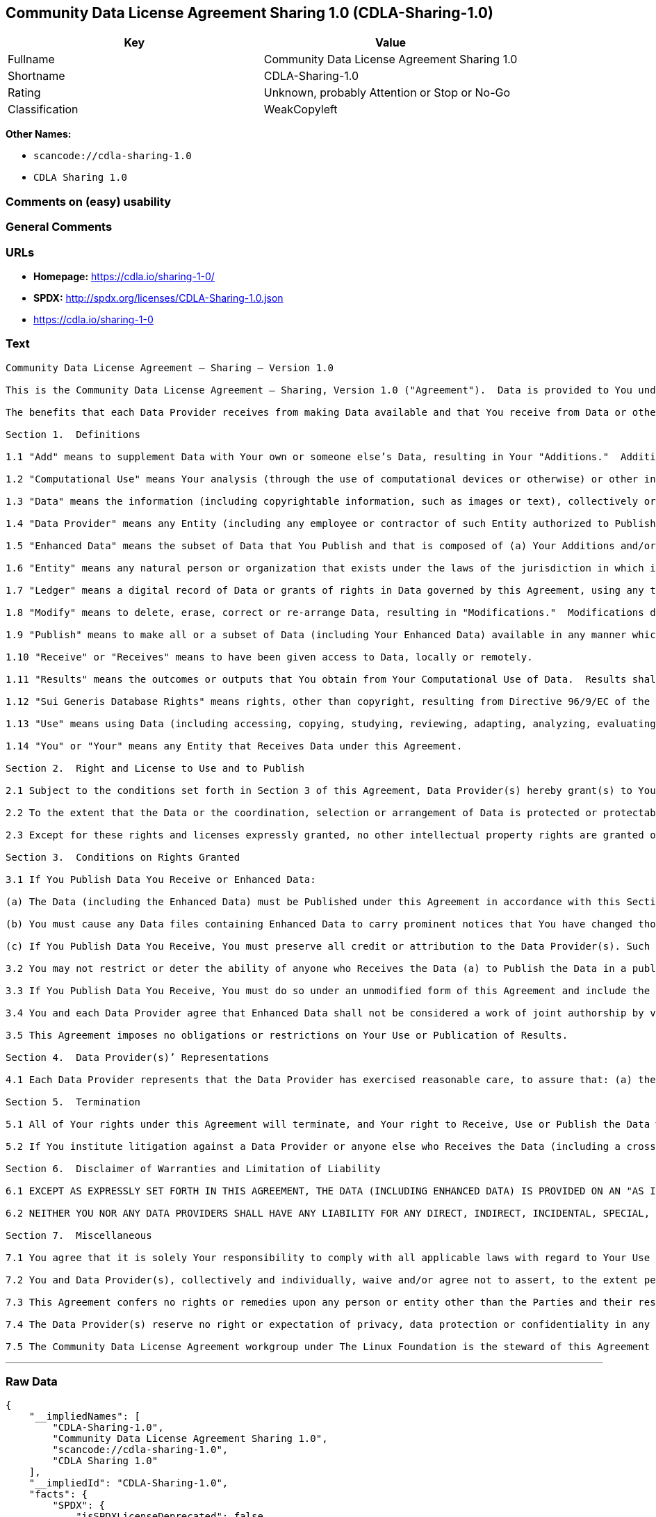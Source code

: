 == Community Data License Agreement Sharing 1.0 (CDLA-Sharing-1.0)

[cols=",",options="header",]
|===
|Key |Value
|Fullname |Community Data License Agreement Sharing 1.0
|Shortname |CDLA-Sharing-1.0
|Rating |Unknown, probably Attention or Stop or No-Go
|Classification |WeakCopyleft
|===

*Other Names:*

* `+scancode://cdla-sharing-1.0+`
* `+CDLA Sharing 1.0+`

=== Comments on (easy) usability

=== General Comments

=== URLs

* *Homepage:* https://cdla.io/sharing-1-0/
* *SPDX:* http://spdx.org/licenses/CDLA-Sharing-1.0.json
* https://cdla.io/sharing-1-0

=== Text

....
Community Data License Agreement – Sharing – Version 1.0

This is the Community Data License Agreement – Sharing, Version 1.0 ("Agreement").  Data is provided to You under this Agreement by each of the Data Providers.  Your exercise of any of the rights and permissions granted below constitutes Your acceptance and agreement to be bound by the terms and conditions of this Agreement.

The benefits that each Data Provider receives from making Data available and that You receive from Data or otherwise under these terms and conditions shall be deemed sufficient consideration for the formation of this Agreement.  Accordingly, Data Provider(s) and You (the "Parties") agree as follows:

Section 1.  Definitions

1.1 "Add" means to supplement Data with Your own or someone else’s Data, resulting in Your "Additions."  Additions do not include Results.

1.2 "Computational Use" means Your analysis (through the use of computational devices or otherwise) or other interpretation of Data.  By way of example and not limitation, "Computational Use" includes the application of any computational analytical technique, the purpose of which is the analysis of any Data in digital form to generate information about Data such as patterns, trends, correlations, inferences, insights and attributes.

1.3 "Data" means the information (including copyrightable information, such as images or text), collectively or individually, whether created or gathered by a Data Provider or an Entity acting on its behalf, to which rights are granted under this Agreement.

1.4 "Data Provider" means any Entity (including any employee or contractor of such Entity authorized to Publish Data on behalf of such Entity) that Publishes Data under this Agreement prior to Your Receiving it.

1.5 "Enhanced Data" means the subset of Data that You Publish and that is composed of (a) Your Additions and/or (b) Modifications to Data You have received under this Agreement.

1.6 "Entity" means any natural person or organization that exists under the laws of the jurisdiction in which it is organized, together with all other entities that control, are controlled by, or are under common control with that entity.  For the purposes of this definition, "control" means (a) the power, directly or indirectly, to cause the direction or management of such entity, whether by contract or otherwise, (b) the ownership of more than fifty percent (50%) of the outstanding shares or securities, (c) the beneficial ownership of such entity or, (d) the ability to appoint, whether by agreement or right, the majority of directors of an Entity.

1.7 "Ledger" means a digital record of Data or grants of rights in Data governed by this Agreement, using any technology having functionality to record and store Data or grants, contributions, or licenses to Data governed by this Agreement.

1.8 "Modify" means to delete, erase, correct or re-arrange Data, resulting in "Modifications."  Modifications do not include Results.

1.9 "Publish" means to make all or a subset of Data (including Your Enhanced Data) available in any manner which enables its Use, including by providing a copy on physical media or remote access.  For any form of Entity, that is to make the Data available to any individual who is not employed by that Entity or engaged as a contractor or agent to perform work on that Entity’s behalf.  A "Publication" occurs each time You Publish Data.

1.10 "Receive" or "Receives" means to have been given access to Data, locally or remotely.

1.11 "Results" means the outcomes or outputs that You obtain from Your Computational Use of Data.  Results shall not include more than a de minimis portion of the Data on which the Computational Use is based.

1.12 "Sui Generis Database Rights" means rights, other than copyright, resulting from Directive 96/9/EC of the European Parliament and of the Council of 11 March 1996 on the legal protection of databases, as amended and/or succeeded, as well as other equivalent rights anywhere in the world.

1.13 "Use" means using Data (including accessing, copying, studying, reviewing, adapting, analyzing, evaluating, or making Computational Use of it), either by machines or humans, or a combination of both.

1.14 "You" or "Your" means any Entity that Receives Data under this Agreement.

Section 2.  Right and License to Use and to Publish

2.1 Subject to the conditions set forth in Section 3 of this Agreement, Data Provider(s) hereby grant(s) to You a worldwide, non-exclusive, irrevocable (except as provided in Section 5) right to: (a) Use Data; and (b) Publish Data.

2.2 To the extent that the Data or the coordination, selection or arrangement of Data is protected or protectable under copyright, Sui Generis Database Rights, or other law, Data Provider(s) further agree(s) that such Data or coordination, selection or arrangement is hereby licensed to You and to anyone else who Receives Data under this Agreement for Use and Publication, subject to the conditions set forth in Section 3 of this Agreement.

2.3 Except for these rights and licenses expressly granted, no other intellectual property rights are granted or should be implied.

Section 3.  Conditions on Rights Granted

3.1 If You Publish Data You Receive or Enhanced Data:

(a) The Data (including the Enhanced Data) must be Published under this Agreement in accordance with this Section 3; and

(b) You must cause any Data files containing Enhanced Data to carry prominent notices that You have changed those files; and

(c) If You Publish Data You Receive, You must preserve all credit or attribution to the Data Provider(s). Such retained credit or attribution includes any of the following to the extent they exist in Data as You have Received it: legal notices or metadata; identification of the Data Provider(s); or hyperlinks to Data to the extent it is practical to do so.

3.2 You may not restrict or deter the ability of anyone who Receives the Data (a) to Publish the Data in a publicly-accessible manner or (b) if the project has designated a Ledger for recording Data or grants of rights in Data for purposes of this Agreement, to record the Data or grants of rights in Data in the Ledger.

3.3 If You Publish Data You Receive, You must do so under an unmodified form of this Agreement and include the text of this Agreement, the name of this Agreement and/or a hyperlink or other method reasonably likely to provide a copy of the text of this Agreement.  You may not modify this Agreement or impose any further restrictions on the exercise of the rights granted under this Agreement, including by adding any restriction on commercial or non-commercial Use of Data (including Your Enhanced Data) or by limiting permitted Use of such Data to any particular platform, technology or field of endeavor.  Notices that purport to modify this Agreement shall be of no effect.

3.4 You and each Data Provider agree that Enhanced Data shall not be considered a work of joint authorship by virtue of its relationship to Data licensed under this Agreement and shall not require either any obligation of accounting to or the consent of any Data Provider.

3.5 This Agreement imposes no obligations or restrictions on Your Use or Publication of Results.

Section 4.  Data Provider(s)’ Representations

4.1 Each Data Provider represents that the Data Provider has exercised reasonable care, to assure that: (a) the Data it Publishes was created or generated by it or was obtained from others with the right to Publish the Data under this Agreement; and (b) Publication of such Data does not violate any privacy or confidentiality obligation undertaken by the Data Provider.

Section 5.  Termination

5.1 All of Your rights under this Agreement will terminate, and Your right to Receive, Use or Publish the Data will be revoked or modified if You materially fail to comply with the terms and conditions of this Agreement and You do not cure such failure in a reasonable period of time after becoming aware of such noncompliance.  If Your rights under this Agreement terminate, You agree to cease Receipt, Use and Publication of Data.  However, Your obligations and any rights and permissions granted by You under this Agreement relating to Data that You Published prior to such termination will continue and survive.

5.2 If You institute litigation against a Data Provider or anyone else who Receives the Data (including a cross-claim in a lawsuit) based on the Data, other than a claim asserting breach of this Agreement, then any rights previously granted to You to Receive, Use and Publish Data under this Agreement will terminate as of the date such litigation is filed.

Section 6.  Disclaimer of Warranties and Limitation of Liability

6.1 EXCEPT AS EXPRESSLY SET FORTH IN THIS AGREEMENT, THE DATA (INCLUDING ENHANCED DATA) IS PROVIDED ON AN "AS IS" BASIS, WITHOUT WARRANTIES OR CONDITIONS OF ANY KIND, EITHER EXPRESS OR IMPLIED INCLUDING, WITHOUT LIMITATION, ANY WARRANTIES OR CONDITIONS OF TITLE, NON-INFRINGEMENT, MERCHANTABILITY OR FITNESS FOR A PARTICULAR PURPOSE.

6.2 NEITHER YOU NOR ANY DATA PROVIDERS SHALL HAVE ANY LIABILITY FOR ANY DIRECT, INDIRECT, INCIDENTAL, SPECIAL, EXEMPLARY, OR CONSEQUENTIAL DAMAGES (INCLUDING WITHOUT LIMITATION LOST PROFITS), HOWEVER CAUSED AND ON ANY THEORY OF LIABILITY, WHETHER IN CONTRACT, STRICT LIABILITY, OR TORT (INCLUDING NEGLIGENCE OR OTHERWISE) ARISING IN ANY WAY OUT OF THE USE OR DISTRIBUTION OF THE DATA OR THE EXERCISE OF ANY RIGHTS GRANTED HEREUNDER, EVEN IF ADVISED OF THE POSSIBILITY OF SUCH DAMAGES.

Section 7.  Miscellaneous

7.1 You agree that it is solely Your responsibility to comply with all applicable laws with regard to Your Use or Publication of Data, including any applicable privacy, data protection, security and export laws.  You agree to take reasonable steps to assist a Data Provider fulfilling responsibilities to comply with applicable laws with regard to Use or Publication of Data Received hereunder.

7.2 You and Data Provider(s), collectively and individually, waive and/or agree not to assert, to the extent permitted by law, any moral rights You or they hold in Data.

7.3 This Agreement confers no rights or remedies upon any person or entity other than the Parties and their respective heirs, executors, successors and assigns.

7.4 The Data Provider(s) reserve no right or expectation of privacy, data protection or confidentiality in any Data that they Publish under this Agreement.  If You choose to Publish Data under this Agreement, You similarly do so with no reservation or expectation of any rights of privacy or confidentiality in that Data.

7.5 The Community Data License Agreement workgroup under The Linux Foundation is the steward of this Agreement ("Steward").  No one other than the Steward has the right to modify or publish new versions of this Agreement.  Each version will be given a distinguishing version number.  You may Use and Publish Data Received hereunder under the terms of the version of the Agreement under which You originally Received the Data, or under the terms of any subsequent version published by the Steward.
....

'''''

=== Raw Data

....
{
    "__impliedNames": [
        "CDLA-Sharing-1.0",
        "Community Data License Agreement Sharing 1.0",
        "scancode://cdla-sharing-1.0",
        "CDLA Sharing 1.0"
    ],
    "__impliedId": "CDLA-Sharing-1.0",
    "facts": {
        "SPDX": {
            "isSPDXLicenseDeprecated": false,
            "spdxFullName": "Community Data License Agreement Sharing 1.0",
            "spdxDetailsURL": "http://spdx.org/licenses/CDLA-Sharing-1.0.json",
            "_sourceURL": "https://spdx.org/licenses/CDLA-Sharing-1.0.html",
            "spdxLicIsOSIApproved": false,
            "spdxSeeAlso": [
                "https://cdla.io/sharing-1-0"
            ],
            "_implications": {
                "__impliedNames": [
                    "CDLA-Sharing-1.0",
                    "Community Data License Agreement Sharing 1.0"
                ],
                "__impliedId": "CDLA-Sharing-1.0",
                "__isOsiApproved": false,
                "__impliedURLs": [
                    [
                        "SPDX",
                        "http://spdx.org/licenses/CDLA-Sharing-1.0.json"
                    ],
                    [
                        null,
                        "https://cdla.io/sharing-1-0"
                    ]
                ]
            },
            "spdxLicenseId": "CDLA-Sharing-1.0"
        },
        "Scancode": {
            "otherUrls": [
                "https://cdla.io/sharing-1-0"
            ],
            "homepageUrl": "https://cdla.io/sharing-1-0/",
            "shortName": "CDLA Sharing 1.0",
            "textUrls": null,
            "text": "Community Data License Agreement Ã¢ÂÂ Sharing Ã¢ÂÂ Version 1.0\n\nThis is the Community Data License Agreement Ã¢ÂÂ Sharing, Version 1.0 (\"Agreement\").  Data is provided to You under this Agreement by each of the Data Providers.  Your exercise of any of the rights and permissions granted below constitutes Your acceptance and agreement to be bound by the terms and conditions of this Agreement.\n\nThe benefits that each Data Provider receives from making Data available and that You receive from Data or otherwise under these terms and conditions shall be deemed sufficient consideration for the formation of this Agreement.  Accordingly, Data Provider(s) and You (the \"Parties\") agree as follows:\n\nSection 1.  Definitions\n\n1.1 \"Add\" means to supplement Data with Your own or someone elseÃ¢ÂÂs Data, resulting in Your \"Additions.\"  Additions do not include Results.\n\n1.2 \"Computational Use\" means Your analysis (through the use of computational devices or otherwise) or other interpretation of Data.  By way of example and not limitation, \"Computational Use\" includes the application of any computational analytical technique, the purpose of which is the analysis of any Data in digital form to generate information about Data such as patterns, trends, correlations, inferences, insights and attributes.\n\n1.3 \"Data\" means the information (including copyrightable information, such as images or text), collectively or individually, whether created or gathered by a Data Provider or an Entity acting on its behalf, to which rights are granted under this Agreement.\n\n1.4 \"Data Provider\" means any Entity (including any employee or contractor of such Entity authorized to Publish Data on behalf of such Entity) that Publishes Data under this Agreement prior to Your Receiving it.\n\n1.5 \"Enhanced Data\" means the subset of Data that You Publish and that is composed of (a) Your Additions and/or (b) Modifications to Data You have received under this Agreement.\n\n1.6 \"Entity\" means any natural person or organization that exists under the laws of the jurisdiction in which it is organized, together with all other entities that control, are controlled by, or are under common control with that entity.  For the purposes of this definition, \"control\" means (a) the power, directly or indirectly, to cause the direction or management of such entity, whether by contract or otherwise, (b) the ownership of more than fifty percent (50%) of the outstanding shares or securities, (c) the beneficial ownership of such entity or, (d) the ability to appoint, whether by agreement or right, the majority of directors of an Entity.\n\n1.7 \"Ledger\" means a digital record of Data or grants of rights in Data governed by this Agreement, using any technology having functionality to record and store Data or grants, contributions, or licenses to Data governed by this Agreement.\n\n1.8 \"Modify\" means to delete, erase, correct or re-arrange Data, resulting in \"Modifications.\"  Modifications do not include Results.\n\n1.9 \"Publish\" means to make all or a subset of Data (including Your Enhanced Data) available in any manner which enables its Use, including by providing a copy on physical media or remote access.  For any form of Entity, that is to make the Data available to any individual who is not employed by that Entity or engaged as a contractor or agent to perform work on that EntityÃ¢ÂÂs behalf.  A \"Publication\" occurs each time You Publish Data.\n\n1.10 \"Receive\" or \"Receives\" means to have been given access to Data, locally or remotely.\n\n1.11 \"Results\" means the outcomes or outputs that You obtain from Your Computational Use of Data.  Results shall not include more than a de minimis portion of the Data on which the Computational Use is based.\n\n1.12 \"Sui Generis Database Rights\" means rights, other than copyright, resulting from Directive 96/9/EC of the European Parliament and of the Council of 11 March 1996 on the legal protection of databases, as amended and/or succeeded, as well as other equivalent rights anywhere in the world.\n\n1.13 \"Use\" means using Data (including accessing, copying, studying, reviewing, adapting, analyzing, evaluating, or making Computational Use of it), either by machines or humans, or a combination of both.\n\n1.14 \"You\" or \"Your\" means any Entity that Receives Data under this Agreement.\n\nSection 2.  Right and License to Use and to Publish\n\n2.1 Subject to the conditions set forth in Section 3 of this Agreement, Data Provider(s) hereby grant(s) to You a worldwide, non-exclusive, irrevocable (except as provided in Section 5) right to: (a) Use Data; and (b) Publish Data.\n\n2.2 To the extent that the Data or the coordination, selection or arrangement of Data is protected or protectable under copyright, Sui Generis Database Rights, or other law, Data Provider(s) further agree(s) that such Data or coordination, selection or arrangement is hereby licensed to You and to anyone else who Receives Data under this Agreement for Use and Publication, subject to the conditions set forth in Section 3 of this Agreement.\n\n2.3 Except for these rights and licenses expressly granted, no other intellectual property rights are granted or should be implied.\n\nSection 3.  Conditions on Rights Granted\n\n3.1 If You Publish Data You Receive or Enhanced Data:\n\n(a) The Data (including the Enhanced Data) must be Published under this Agreement in accordance with this Section 3; and\n\n(b) You must cause any Data files containing Enhanced Data to carry prominent notices that You have changed those files; and\n\n(c) If You Publish Data You Receive, You must preserve all credit or attribution to the Data Provider(s). Such retained credit or attribution includes any of the following to the extent they exist in Data as You have Received it: legal notices or metadata; identification of the Data Provider(s); or hyperlinks to Data to the extent it is practical to do so.\n\n3.2 You may not restrict or deter the ability of anyone who Receives the Data (a) to Publish the Data in a publicly-accessible manner or (b) if the project has designated a Ledger for recording Data or grants of rights in Data for purposes of this Agreement, to record the Data or grants of rights in Data in the Ledger.\n\n3.3 If You Publish Data You Receive, You must do so under an unmodified form of this Agreement and include the text of this Agreement, the name of this Agreement and/or a hyperlink or other method reasonably likely to provide a copy of the text of this Agreement.  You may not modify this Agreement or impose any further restrictions on the exercise of the rights granted under this Agreement, including by adding any restriction on commercial or non-commercial Use of Data (including Your Enhanced Data) or by limiting permitted Use of such Data to any particular platform, technology or field of endeavor.  Notices that purport to modify this Agreement shall be of no effect.\n\n3.4 You and each Data Provider agree that Enhanced Data shall not be considered a work of joint authorship by virtue of its relationship to Data licensed under this Agreement and shall not require either any obligation of accounting to or the consent of any Data Provider.\n\n3.5 This Agreement imposes no obligations or restrictions on Your Use or Publication of Results.\n\nSection 4.  Data Provider(s)Ã¢ÂÂ Representations\n\n4.1 Each Data Provider represents that the Data Provider has exercised reasonable care, to assure that: (a) the Data it Publishes was created or generated by it or was obtained from others with the right to Publish the Data under this Agreement; and (b) Publication of such Data does not violate any privacy or confidentiality obligation undertaken by the Data Provider.\n\nSection 5.  Termination\n\n5.1 All of Your rights under this Agreement will terminate, and Your right to Receive, Use or Publish the Data will be revoked or modified if You materially fail to comply with the terms and conditions of this Agreement and You do not cure such failure in a reasonable period of time after becoming aware of such noncompliance.  If Your rights under this Agreement terminate, You agree to cease Receipt, Use and Publication of Data.  However, Your obligations and any rights and permissions granted by You under this Agreement relating to Data that You Published prior to such termination will continue and survive.\n\n5.2 If You institute litigation against a Data Provider or anyone else who Receives the Data (including a cross-claim in a lawsuit) based on the Data, other than a claim asserting breach of this Agreement, then any rights previously granted to You to Receive, Use and Publish Data under this Agreement will terminate as of the date such litigation is filed.\n\nSection 6.  Disclaimer of Warranties and Limitation of Liability\n\n6.1 EXCEPT AS EXPRESSLY SET FORTH IN THIS AGREEMENT, THE DATA (INCLUDING ENHANCED DATA) IS PROVIDED ON AN \"AS IS\" BASIS, WITHOUT WARRANTIES OR CONDITIONS OF ANY KIND, EITHER EXPRESS OR IMPLIED INCLUDING, WITHOUT LIMITATION, ANY WARRANTIES OR CONDITIONS OF TITLE, NON-INFRINGEMENT, MERCHANTABILITY OR FITNESS FOR A PARTICULAR PURPOSE.\n\n6.2 NEITHER YOU NOR ANY DATA PROVIDERS SHALL HAVE ANY LIABILITY FOR ANY DIRECT, INDIRECT, INCIDENTAL, SPECIAL, EXEMPLARY, OR CONSEQUENTIAL DAMAGES (INCLUDING WITHOUT LIMITATION LOST PROFITS), HOWEVER CAUSED AND ON ANY THEORY OF LIABILITY, WHETHER IN CONTRACT, STRICT LIABILITY, OR TORT (INCLUDING NEGLIGENCE OR OTHERWISE) ARISING IN ANY WAY OUT OF THE USE OR DISTRIBUTION OF THE DATA OR THE EXERCISE OF ANY RIGHTS GRANTED HEREUNDER, EVEN IF ADVISED OF THE POSSIBILITY OF SUCH DAMAGES.\n\nSection 7.  Miscellaneous\n\n7.1 You agree that it is solely Your responsibility to comply with all applicable laws with regard to Your Use or Publication of Data, including any applicable privacy, data protection, security and export laws.  You agree to take reasonable steps to assist a Data Provider fulfilling responsibilities to comply with applicable laws with regard to Use or Publication of Data Received hereunder.\n\n7.2 You and Data Provider(s), collectively and individually, waive and/or agree not to assert, to the extent permitted by law, any moral rights You or they hold in Data.\n\n7.3 This Agreement confers no rights or remedies upon any person or entity other than the Parties and their respective heirs, executors, successors and assigns.\n\n7.4 The Data Provider(s) reserve no right or expectation of privacy, data protection or confidentiality in any Data that they Publish under this Agreement.  If You choose to Publish Data under this Agreement, You similarly do so with no reservation or expectation of any rights of privacy or confidentiality in that Data.\n\n7.5 The Community Data License Agreement workgroup under The Linux Foundation is the steward of this Agreement (\"Steward\").  No one other than the Steward has the right to modify or publish new versions of this Agreement.  Each version will be given a distinguishing version number.  You may Use and Publish Data Received hereunder under the terms of the version of the Agreement under which You originally Received the Data, or under the terms of any subsequent version published by the Steward.",
            "category": "Copyleft Limited",
            "osiUrl": null,
            "owner": "Linux Foundation",
            "_sourceURL": "https://github.com/nexB/scancode-toolkit/blob/develop/src/licensedcode/data/licenses/cdla-sharing-1.0.yml",
            "key": "cdla-sharing-1.0",
            "name": "Community Data License Agreement Sharing 1.0",
            "spdxId": "CDLA-Sharing-1.0",
            "notes": null,
            "_implications": {
                "__impliedNames": [
                    "scancode://cdla-sharing-1.0",
                    "CDLA Sharing 1.0",
                    "CDLA-Sharing-1.0"
                ],
                "__impliedId": "CDLA-Sharing-1.0",
                "__impliedCopyleft": [
                    [
                        "Scancode",
                        "WeakCopyleft"
                    ]
                ],
                "__calculatedCopyleft": "WeakCopyleft",
                "__impliedText": "Community Data License Agreement â Sharing â Version 1.0\n\nThis is the Community Data License Agreement â Sharing, Version 1.0 (\"Agreement\").  Data is provided to You under this Agreement by each of the Data Providers.  Your exercise of any of the rights and permissions granted below constitutes Your acceptance and agreement to be bound by the terms and conditions of this Agreement.\n\nThe benefits that each Data Provider receives from making Data available and that You receive from Data or otherwise under these terms and conditions shall be deemed sufficient consideration for the formation of this Agreement.  Accordingly, Data Provider(s) and You (the \"Parties\") agree as follows:\n\nSection 1.  Definitions\n\n1.1 \"Add\" means to supplement Data with Your own or someone elseâs Data, resulting in Your \"Additions.\"  Additions do not include Results.\n\n1.2 \"Computational Use\" means Your analysis (through the use of computational devices or otherwise) or other interpretation of Data.  By way of example and not limitation, \"Computational Use\" includes the application of any computational analytical technique, the purpose of which is the analysis of any Data in digital form to generate information about Data such as patterns, trends, correlations, inferences, insights and attributes.\n\n1.3 \"Data\" means the information (including copyrightable information, such as images or text), collectively or individually, whether created or gathered by a Data Provider or an Entity acting on its behalf, to which rights are granted under this Agreement.\n\n1.4 \"Data Provider\" means any Entity (including any employee or contractor of such Entity authorized to Publish Data on behalf of such Entity) that Publishes Data under this Agreement prior to Your Receiving it.\n\n1.5 \"Enhanced Data\" means the subset of Data that You Publish and that is composed of (a) Your Additions and/or (b) Modifications to Data You have received under this Agreement.\n\n1.6 \"Entity\" means any natural person or organization that exists under the laws of the jurisdiction in which it is organized, together with all other entities that control, are controlled by, or are under common control with that entity.  For the purposes of this definition, \"control\" means (a) the power, directly or indirectly, to cause the direction or management of such entity, whether by contract or otherwise, (b) the ownership of more than fifty percent (50%) of the outstanding shares or securities, (c) the beneficial ownership of such entity or, (d) the ability to appoint, whether by agreement or right, the majority of directors of an Entity.\n\n1.7 \"Ledger\" means a digital record of Data or grants of rights in Data governed by this Agreement, using any technology having functionality to record and store Data or grants, contributions, or licenses to Data governed by this Agreement.\n\n1.8 \"Modify\" means to delete, erase, correct or re-arrange Data, resulting in \"Modifications.\"  Modifications do not include Results.\n\n1.9 \"Publish\" means to make all or a subset of Data (including Your Enhanced Data) available in any manner which enables its Use, including by providing a copy on physical media or remote access.  For any form of Entity, that is to make the Data available to any individual who is not employed by that Entity or engaged as a contractor or agent to perform work on that Entityâs behalf.  A \"Publication\" occurs each time You Publish Data.\n\n1.10 \"Receive\" or \"Receives\" means to have been given access to Data, locally or remotely.\n\n1.11 \"Results\" means the outcomes or outputs that You obtain from Your Computational Use of Data.  Results shall not include more than a de minimis portion of the Data on which the Computational Use is based.\n\n1.12 \"Sui Generis Database Rights\" means rights, other than copyright, resulting from Directive 96/9/EC of the European Parliament and of the Council of 11 March 1996 on the legal protection of databases, as amended and/or succeeded, as well as other equivalent rights anywhere in the world.\n\n1.13 \"Use\" means using Data (including accessing, copying, studying, reviewing, adapting, analyzing, evaluating, or making Computational Use of it), either by machines or humans, or a combination of both.\n\n1.14 \"You\" or \"Your\" means any Entity that Receives Data under this Agreement.\n\nSection 2.  Right and License to Use and to Publish\n\n2.1 Subject to the conditions set forth in Section 3 of this Agreement, Data Provider(s) hereby grant(s) to You a worldwide, non-exclusive, irrevocable (except as provided in Section 5) right to: (a) Use Data; and (b) Publish Data.\n\n2.2 To the extent that the Data or the coordination, selection or arrangement of Data is protected or protectable under copyright, Sui Generis Database Rights, or other law, Data Provider(s) further agree(s) that such Data or coordination, selection or arrangement is hereby licensed to You and to anyone else who Receives Data under this Agreement for Use and Publication, subject to the conditions set forth in Section 3 of this Agreement.\n\n2.3 Except for these rights and licenses expressly granted, no other intellectual property rights are granted or should be implied.\n\nSection 3.  Conditions on Rights Granted\n\n3.1 If You Publish Data You Receive or Enhanced Data:\n\n(a) The Data (including the Enhanced Data) must be Published under this Agreement in accordance with this Section 3; and\n\n(b) You must cause any Data files containing Enhanced Data to carry prominent notices that You have changed those files; and\n\n(c) If You Publish Data You Receive, You must preserve all credit or attribution to the Data Provider(s). Such retained credit or attribution includes any of the following to the extent they exist in Data as You have Received it: legal notices or metadata; identification of the Data Provider(s); or hyperlinks to Data to the extent it is practical to do so.\n\n3.2 You may not restrict or deter the ability of anyone who Receives the Data (a) to Publish the Data in a publicly-accessible manner or (b) if the project has designated a Ledger for recording Data or grants of rights in Data for purposes of this Agreement, to record the Data or grants of rights in Data in the Ledger.\n\n3.3 If You Publish Data You Receive, You must do so under an unmodified form of this Agreement and include the text of this Agreement, the name of this Agreement and/or a hyperlink or other method reasonably likely to provide a copy of the text of this Agreement.  You may not modify this Agreement or impose any further restrictions on the exercise of the rights granted under this Agreement, including by adding any restriction on commercial or non-commercial Use of Data (including Your Enhanced Data) or by limiting permitted Use of such Data to any particular platform, technology or field of endeavor.  Notices that purport to modify this Agreement shall be of no effect.\n\n3.4 You and each Data Provider agree that Enhanced Data shall not be considered a work of joint authorship by virtue of its relationship to Data licensed under this Agreement and shall not require either any obligation of accounting to or the consent of any Data Provider.\n\n3.5 This Agreement imposes no obligations or restrictions on Your Use or Publication of Results.\n\nSection 4.  Data Provider(s)â Representations\n\n4.1 Each Data Provider represents that the Data Provider has exercised reasonable care, to assure that: (a) the Data it Publishes was created or generated by it or was obtained from others with the right to Publish the Data under this Agreement; and (b) Publication of such Data does not violate any privacy or confidentiality obligation undertaken by the Data Provider.\n\nSection 5.  Termination\n\n5.1 All of Your rights under this Agreement will terminate, and Your right to Receive, Use or Publish the Data will be revoked or modified if You materially fail to comply with the terms and conditions of this Agreement and You do not cure such failure in a reasonable period of time after becoming aware of such noncompliance.  If Your rights under this Agreement terminate, You agree to cease Receipt, Use and Publication of Data.  However, Your obligations and any rights and permissions granted by You under this Agreement relating to Data that You Published prior to such termination will continue and survive.\n\n5.2 If You institute litigation against a Data Provider or anyone else who Receives the Data (including a cross-claim in a lawsuit) based on the Data, other than a claim asserting breach of this Agreement, then any rights previously granted to You to Receive, Use and Publish Data under this Agreement will terminate as of the date such litigation is filed.\n\nSection 6.  Disclaimer of Warranties and Limitation of Liability\n\n6.1 EXCEPT AS EXPRESSLY SET FORTH IN THIS AGREEMENT, THE DATA (INCLUDING ENHANCED DATA) IS PROVIDED ON AN \"AS IS\" BASIS, WITHOUT WARRANTIES OR CONDITIONS OF ANY KIND, EITHER EXPRESS OR IMPLIED INCLUDING, WITHOUT LIMITATION, ANY WARRANTIES OR CONDITIONS OF TITLE, NON-INFRINGEMENT, MERCHANTABILITY OR FITNESS FOR A PARTICULAR PURPOSE.\n\n6.2 NEITHER YOU NOR ANY DATA PROVIDERS SHALL HAVE ANY LIABILITY FOR ANY DIRECT, INDIRECT, INCIDENTAL, SPECIAL, EXEMPLARY, OR CONSEQUENTIAL DAMAGES (INCLUDING WITHOUT LIMITATION LOST PROFITS), HOWEVER CAUSED AND ON ANY THEORY OF LIABILITY, WHETHER IN CONTRACT, STRICT LIABILITY, OR TORT (INCLUDING NEGLIGENCE OR OTHERWISE) ARISING IN ANY WAY OUT OF THE USE OR DISTRIBUTION OF THE DATA OR THE EXERCISE OF ANY RIGHTS GRANTED HEREUNDER, EVEN IF ADVISED OF THE POSSIBILITY OF SUCH DAMAGES.\n\nSection 7.  Miscellaneous\n\n7.1 You agree that it is solely Your responsibility to comply with all applicable laws with regard to Your Use or Publication of Data, including any applicable privacy, data protection, security and export laws.  You agree to take reasonable steps to assist a Data Provider fulfilling responsibilities to comply with applicable laws with regard to Use or Publication of Data Received hereunder.\n\n7.2 You and Data Provider(s), collectively and individually, waive and/or agree not to assert, to the extent permitted by law, any moral rights You or they hold in Data.\n\n7.3 This Agreement confers no rights or remedies upon any person or entity other than the Parties and their respective heirs, executors, successors and assigns.\n\n7.4 The Data Provider(s) reserve no right or expectation of privacy, data protection or confidentiality in any Data that they Publish under this Agreement.  If You choose to Publish Data under this Agreement, You similarly do so with no reservation or expectation of any rights of privacy or confidentiality in that Data.\n\n7.5 The Community Data License Agreement workgroup under The Linux Foundation is the steward of this Agreement (\"Steward\").  No one other than the Steward has the right to modify or publish new versions of this Agreement.  Each version will be given a distinguishing version number.  You may Use and Publish Data Received hereunder under the terms of the version of the Agreement under which You originally Received the Data, or under the terms of any subsequent version published by the Steward.",
                "__impliedURLs": [
                    [
                        "Homepage",
                        "https://cdla.io/sharing-1-0/"
                    ],
                    [
                        null,
                        "https://cdla.io/sharing-1-0"
                    ]
                ]
            }
        }
    },
    "__impliedCopyleft": [
        [
            "Scancode",
            "WeakCopyleft"
        ]
    ],
    "__calculatedCopyleft": "WeakCopyleft",
    "__isOsiApproved": false,
    "__impliedText": "Community Data License Agreement â Sharing â Version 1.0\n\nThis is the Community Data License Agreement â Sharing, Version 1.0 (\"Agreement\").  Data is provided to You under this Agreement by each of the Data Providers.  Your exercise of any of the rights and permissions granted below constitutes Your acceptance and agreement to be bound by the terms and conditions of this Agreement.\n\nThe benefits that each Data Provider receives from making Data available and that You receive from Data or otherwise under these terms and conditions shall be deemed sufficient consideration for the formation of this Agreement.  Accordingly, Data Provider(s) and You (the \"Parties\") agree as follows:\n\nSection 1.  Definitions\n\n1.1 \"Add\" means to supplement Data with Your own or someone elseâs Data, resulting in Your \"Additions.\"  Additions do not include Results.\n\n1.2 \"Computational Use\" means Your analysis (through the use of computational devices or otherwise) or other interpretation of Data.  By way of example and not limitation, \"Computational Use\" includes the application of any computational analytical technique, the purpose of which is the analysis of any Data in digital form to generate information about Data such as patterns, trends, correlations, inferences, insights and attributes.\n\n1.3 \"Data\" means the information (including copyrightable information, such as images or text), collectively or individually, whether created or gathered by a Data Provider or an Entity acting on its behalf, to which rights are granted under this Agreement.\n\n1.4 \"Data Provider\" means any Entity (including any employee or contractor of such Entity authorized to Publish Data on behalf of such Entity) that Publishes Data under this Agreement prior to Your Receiving it.\n\n1.5 \"Enhanced Data\" means the subset of Data that You Publish and that is composed of (a) Your Additions and/or (b) Modifications to Data You have received under this Agreement.\n\n1.6 \"Entity\" means any natural person or organization that exists under the laws of the jurisdiction in which it is organized, together with all other entities that control, are controlled by, or are under common control with that entity.  For the purposes of this definition, \"control\" means (a) the power, directly or indirectly, to cause the direction or management of such entity, whether by contract or otherwise, (b) the ownership of more than fifty percent (50%) of the outstanding shares or securities, (c) the beneficial ownership of such entity or, (d) the ability to appoint, whether by agreement or right, the majority of directors of an Entity.\n\n1.7 \"Ledger\" means a digital record of Data or grants of rights in Data governed by this Agreement, using any technology having functionality to record and store Data or grants, contributions, or licenses to Data governed by this Agreement.\n\n1.8 \"Modify\" means to delete, erase, correct or re-arrange Data, resulting in \"Modifications.\"  Modifications do not include Results.\n\n1.9 \"Publish\" means to make all or a subset of Data (including Your Enhanced Data) available in any manner which enables its Use, including by providing a copy on physical media or remote access.  For any form of Entity, that is to make the Data available to any individual who is not employed by that Entity or engaged as a contractor or agent to perform work on that Entityâs behalf.  A \"Publication\" occurs each time You Publish Data.\n\n1.10 \"Receive\" or \"Receives\" means to have been given access to Data, locally or remotely.\n\n1.11 \"Results\" means the outcomes or outputs that You obtain from Your Computational Use of Data.  Results shall not include more than a de minimis portion of the Data on which the Computational Use is based.\n\n1.12 \"Sui Generis Database Rights\" means rights, other than copyright, resulting from Directive 96/9/EC of the European Parliament and of the Council of 11 March 1996 on the legal protection of databases, as amended and/or succeeded, as well as other equivalent rights anywhere in the world.\n\n1.13 \"Use\" means using Data (including accessing, copying, studying, reviewing, adapting, analyzing, evaluating, or making Computational Use of it), either by machines or humans, or a combination of both.\n\n1.14 \"You\" or \"Your\" means any Entity that Receives Data under this Agreement.\n\nSection 2.  Right and License to Use and to Publish\n\n2.1 Subject to the conditions set forth in Section 3 of this Agreement, Data Provider(s) hereby grant(s) to You a worldwide, non-exclusive, irrevocable (except as provided in Section 5) right to: (a) Use Data; and (b) Publish Data.\n\n2.2 To the extent that the Data or the coordination, selection or arrangement of Data is protected or protectable under copyright, Sui Generis Database Rights, or other law, Data Provider(s) further agree(s) that such Data or coordination, selection or arrangement is hereby licensed to You and to anyone else who Receives Data under this Agreement for Use and Publication, subject to the conditions set forth in Section 3 of this Agreement.\n\n2.3 Except for these rights and licenses expressly granted, no other intellectual property rights are granted or should be implied.\n\nSection 3.  Conditions on Rights Granted\n\n3.1 If You Publish Data You Receive or Enhanced Data:\n\n(a) The Data (including the Enhanced Data) must be Published under this Agreement in accordance with this Section 3; and\n\n(b) You must cause any Data files containing Enhanced Data to carry prominent notices that You have changed those files; and\n\n(c) If You Publish Data You Receive, You must preserve all credit or attribution to the Data Provider(s). Such retained credit or attribution includes any of the following to the extent they exist in Data as You have Received it: legal notices or metadata; identification of the Data Provider(s); or hyperlinks to Data to the extent it is practical to do so.\n\n3.2 You may not restrict or deter the ability of anyone who Receives the Data (a) to Publish the Data in a publicly-accessible manner or (b) if the project has designated a Ledger for recording Data or grants of rights in Data for purposes of this Agreement, to record the Data or grants of rights in Data in the Ledger.\n\n3.3 If You Publish Data You Receive, You must do so under an unmodified form of this Agreement and include the text of this Agreement, the name of this Agreement and/or a hyperlink or other method reasonably likely to provide a copy of the text of this Agreement.  You may not modify this Agreement or impose any further restrictions on the exercise of the rights granted under this Agreement, including by adding any restriction on commercial or non-commercial Use of Data (including Your Enhanced Data) or by limiting permitted Use of such Data to any particular platform, technology or field of endeavor.  Notices that purport to modify this Agreement shall be of no effect.\n\n3.4 You and each Data Provider agree that Enhanced Data shall not be considered a work of joint authorship by virtue of its relationship to Data licensed under this Agreement and shall not require either any obligation of accounting to or the consent of any Data Provider.\n\n3.5 This Agreement imposes no obligations or restrictions on Your Use or Publication of Results.\n\nSection 4.  Data Provider(s)â Representations\n\n4.1 Each Data Provider represents that the Data Provider has exercised reasonable care, to assure that: (a) the Data it Publishes was created or generated by it or was obtained from others with the right to Publish the Data under this Agreement; and (b) Publication of such Data does not violate any privacy or confidentiality obligation undertaken by the Data Provider.\n\nSection 5.  Termination\n\n5.1 All of Your rights under this Agreement will terminate, and Your right to Receive, Use or Publish the Data will be revoked or modified if You materially fail to comply with the terms and conditions of this Agreement and You do not cure such failure in a reasonable period of time after becoming aware of such noncompliance.  If Your rights under this Agreement terminate, You agree to cease Receipt, Use and Publication of Data.  However, Your obligations and any rights and permissions granted by You under this Agreement relating to Data that You Published prior to such termination will continue and survive.\n\n5.2 If You institute litigation against a Data Provider or anyone else who Receives the Data (including a cross-claim in a lawsuit) based on the Data, other than a claim asserting breach of this Agreement, then any rights previously granted to You to Receive, Use and Publish Data under this Agreement will terminate as of the date such litigation is filed.\n\nSection 6.  Disclaimer of Warranties and Limitation of Liability\n\n6.1 EXCEPT AS EXPRESSLY SET FORTH IN THIS AGREEMENT, THE DATA (INCLUDING ENHANCED DATA) IS PROVIDED ON AN \"AS IS\" BASIS, WITHOUT WARRANTIES OR CONDITIONS OF ANY KIND, EITHER EXPRESS OR IMPLIED INCLUDING, WITHOUT LIMITATION, ANY WARRANTIES OR CONDITIONS OF TITLE, NON-INFRINGEMENT, MERCHANTABILITY OR FITNESS FOR A PARTICULAR PURPOSE.\n\n6.2 NEITHER YOU NOR ANY DATA PROVIDERS SHALL HAVE ANY LIABILITY FOR ANY DIRECT, INDIRECT, INCIDENTAL, SPECIAL, EXEMPLARY, OR CONSEQUENTIAL DAMAGES (INCLUDING WITHOUT LIMITATION LOST PROFITS), HOWEVER CAUSED AND ON ANY THEORY OF LIABILITY, WHETHER IN CONTRACT, STRICT LIABILITY, OR TORT (INCLUDING NEGLIGENCE OR OTHERWISE) ARISING IN ANY WAY OUT OF THE USE OR DISTRIBUTION OF THE DATA OR THE EXERCISE OF ANY RIGHTS GRANTED HEREUNDER, EVEN IF ADVISED OF THE POSSIBILITY OF SUCH DAMAGES.\n\nSection 7.  Miscellaneous\n\n7.1 You agree that it is solely Your responsibility to comply with all applicable laws with regard to Your Use or Publication of Data, including any applicable privacy, data protection, security and export laws.  You agree to take reasonable steps to assist a Data Provider fulfilling responsibilities to comply with applicable laws with regard to Use or Publication of Data Received hereunder.\n\n7.2 You and Data Provider(s), collectively and individually, waive and/or agree not to assert, to the extent permitted by law, any moral rights You or they hold in Data.\n\n7.3 This Agreement confers no rights or remedies upon any person or entity other than the Parties and their respective heirs, executors, successors and assigns.\n\n7.4 The Data Provider(s) reserve no right or expectation of privacy, data protection or confidentiality in any Data that they Publish under this Agreement.  If You choose to Publish Data under this Agreement, You similarly do so with no reservation or expectation of any rights of privacy or confidentiality in that Data.\n\n7.5 The Community Data License Agreement workgroup under The Linux Foundation is the steward of this Agreement (\"Steward\").  No one other than the Steward has the right to modify or publish new versions of this Agreement.  Each version will be given a distinguishing version number.  You may Use and Publish Data Received hereunder under the terms of the version of the Agreement under which You originally Received the Data, or under the terms of any subsequent version published by the Steward.",
    "__impliedURLs": [
        [
            "SPDX",
            "http://spdx.org/licenses/CDLA-Sharing-1.0.json"
        ],
        [
            null,
            "https://cdla.io/sharing-1-0"
        ],
        [
            "Homepage",
            "https://cdla.io/sharing-1-0/"
        ]
    ]
}
....

'''''

=== Dot Cluster Graph

image:../dot/CDLA-Sharing-1.0.svg[image,title="dot"]